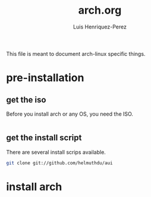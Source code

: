 #+title: arch.org
#+author: Luis Henriquez-Perez
#+property: header-args :tangle no
#+tags: arch

[[file:multimedia/pictures/archlinux-logo.png]]

This file is meant to document arch-linux specific things.

* pre-installation
:PROPERTIES:
:ID:       ea7ebf32-2140-4c19-a59b-38d27e994926
:END:

** get the iso
:PROPERTIES:
:ID:       81f375c7-ae01-487b-a48f-993b263b8851
:END:

Before you install arch or any OS, you need the ISO.

#+begin_src sh
#+end_src

** get the install script
:PROPERTIES:
:ID:       e25bf324-fd01-461e-96f9-d7d5fb03705f
:END:

There are several install scrips available.

#+begin_src sh
git clone git://github.com/helmuthdu/aui
#+end_src

* install arch
:PROPERTIES:
:ID:       9355df90-6eae-4f47-9f33-3c8834754fe1
:END:

#+begin_src emacs-lisp
#+end_src
